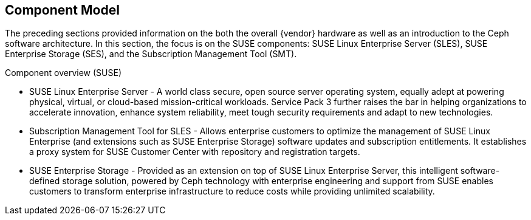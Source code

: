 == Component Model
The preceding sections provided information on the both the overall {vendor} hardware as well as an introduction to the Ceph software architecture. In this section, the focus is on the SUSE components: SUSE Linux Enterprise Server (SLES), SUSE Enterprise Storage (SES), and the Subscription Management Tool (SMT).

.Component overview (SUSE)
* SUSE Linux Enterprise Server - A world class secure, open source server operating system, equally adept at powering physical, virtual, or cloud-based mission-critical workloads. Service Pack 3 further raises the bar in helping organizations to accelerate innovation, enhance system reliability, meet tough security requirements and adapt to new technologies.
* Subscription Management Tool for SLES - Allows enterprise customers to optimize the management of SUSE Linux Enterprise (and extensions such as SUSE Enterprise Storage) software updates and subscription entitlements. It establishes a proxy system for SUSE Customer Center with repository and registration targets.
* SUSE Enterprise Storage - Provided as an extension on top of SUSE Linux Enterprise Server, this intelligent software-defined storage solution, powered by Ceph technology with enterprise engineering and support from SUSE enables customers to transform enterprise infrastructure to reduce costs while providing unlimited scalability.